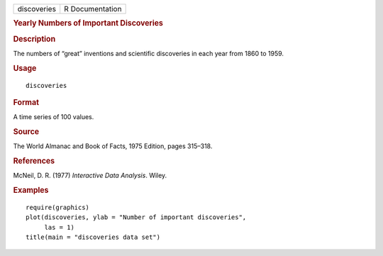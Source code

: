 .. container::

   .. container::

      =========== ===============
      discoveries R Documentation
      =========== ===============

      .. rubric:: Yearly Numbers of Important Discoveries
         :name: yearly-numbers-of-important-discoveries

      .. rubric:: Description
         :name: description

      The numbers of “great” inventions and scientific discoveries in
      each year from 1860 to 1959.

      .. rubric:: Usage
         :name: usage

      ::

         discoveries

      .. rubric:: Format
         :name: format

      A time series of 100 values.

      .. rubric:: Source
         :name: source

      The World Almanac and Book of Facts, 1975 Edition, pages 315–318.

      .. rubric:: References
         :name: references

      McNeil, D. R. (1977) *Interactive Data Analysis*. Wiley.

      .. rubric:: Examples
         :name: examples

      ::

         require(graphics)
         plot(discoveries, ylab = "Number of important discoveries",
              las = 1)
         title(main = "discoveries data set")
